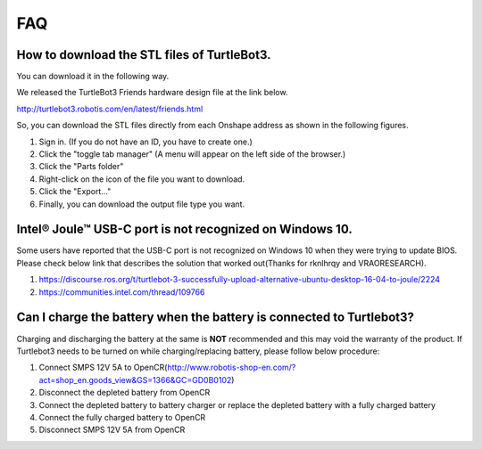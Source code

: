 .. _chapter_faq:

FAQ
===

**How to download the STL files of TurtleBot3.**
-------------------------------------------------

You can download it in the following way.

We released the TurtleBot3 Friends hardware design file at the link below.

http://turtlebot3.robotis.com/en/latest/friends.html

So, you can download the STL files directly from each Onshape address as shown in the following figures.

1. Sign in. (If you do not have an ID, you have to create one.)
2. Click the "toggle tab manager" (A menu will appear on the left side of the browser.)
3. Click the "Parts folder"
4. Right-click on the icon of the file you want to download.
5. Click the "Export..."
6. Finally, you can download the output file type you want.

.. image:: _static/faq/download_the_stl_files_01.png

.. image:: _static/faq/download_the_stl_files_02.png


**Intel® Joule™ USB-C port is not recognized on Windows 10.**
--------------------------------------------------------------

Some users have reported that the USB-C port is not recognized on Windows 10 when they were trying to update BIOS.
Please check below link that describes the solution that worked out(Thanks for rknlhrqy and VRAORESEARCH).

1. https://discourse.ros.org/t/turtlebot-3-successfully-upload-alternative-ubuntu-desktop-16-04-to-joule/2224
2. https://communities.intel.com/thread/109766


**Can I charge the battery when the battery is connected to Turtlebot3?**
--------------------------------------------------------------------------

Charging and discharging the battery at the same is **NOT** recommended and this may void the warranty of the product. If Turtlebot3 needs to be turned on while charging/replacing battery, please follow below procedure:

1. Connect SMPS 12V 5A to OpenCR(http://www.robotis-shop-en.com/?act=shop_en.goods_view&GS=1366&GC=GD0B0102)
2. Disconnect the depleted battery from OpenCR
3. Connect the depleted battery to battery charger or replace the depleted battery with a fully charged battery
4. Connect the fully charged battery to OpenCR
5. Disconnect SMPS 12V 5A from OpenCR

